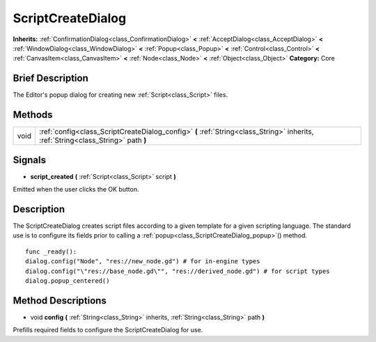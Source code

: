 .. Generated automatically by doc/tools/makerst.py in Godot's source tree.
.. DO NOT EDIT THIS FILE, but the ScriptCreateDialog.xml source instead.
.. The source is found in doc/classes or modules/<name>/doc_classes.

.. _class_ScriptCreateDialog:

ScriptCreateDialog
==================

**Inherits:** :ref:`ConfirmationDialog<class_ConfirmationDialog>` **<** :ref:`AcceptDialog<class_AcceptDialog>` **<** :ref:`WindowDialog<class_WindowDialog>` **<** :ref:`Popup<class_Popup>` **<** :ref:`Control<class_Control>` **<** :ref:`CanvasItem<class_CanvasItem>` **<** :ref:`Node<class_Node>` **<** :ref:`Object<class_Object>`
**Category:** Core

Brief Description
-----------------

The Editor's popup dialog for creating new :ref:`Script<class_Script>` files.

Methods
-------

+-------+-----------------------------------------------------------------------------------------------------------------------------------+
| void  | :ref:`config<class_ScriptCreateDialog_config>` **(** :ref:`String<class_String>` inherits, :ref:`String<class_String>` path **)** |
+-------+-----------------------------------------------------------------------------------------------------------------------------------+

Signals
-------

.. _class_ScriptCreateDialog_script_created:

- **script_created** **(** :ref:`Script<class_Script>` script **)**

Emitted when the user clicks the OK button.


Description
-----------

The ScriptCreateDialog creates script files according to a given template for a given scripting language. The standard use is to configure its fields prior to calling a :ref:`popup<class_ScriptCreateDialog_popup>`() method.

::

    func _ready():
    dialog.config("Node", "res://new_node.gd") # for in-engine types
    dialog.config("\"res://base_node.gd\"", "res://derived_node.gd") # for script types
    dialog.popup_centered()

Method Descriptions
-------------------

.. _class_ScriptCreateDialog_config:

- void **config** **(** :ref:`String<class_String>` inherits, :ref:`String<class_String>` path **)**

Prefills required fields to configure the ScriptCreateDialog for use.


